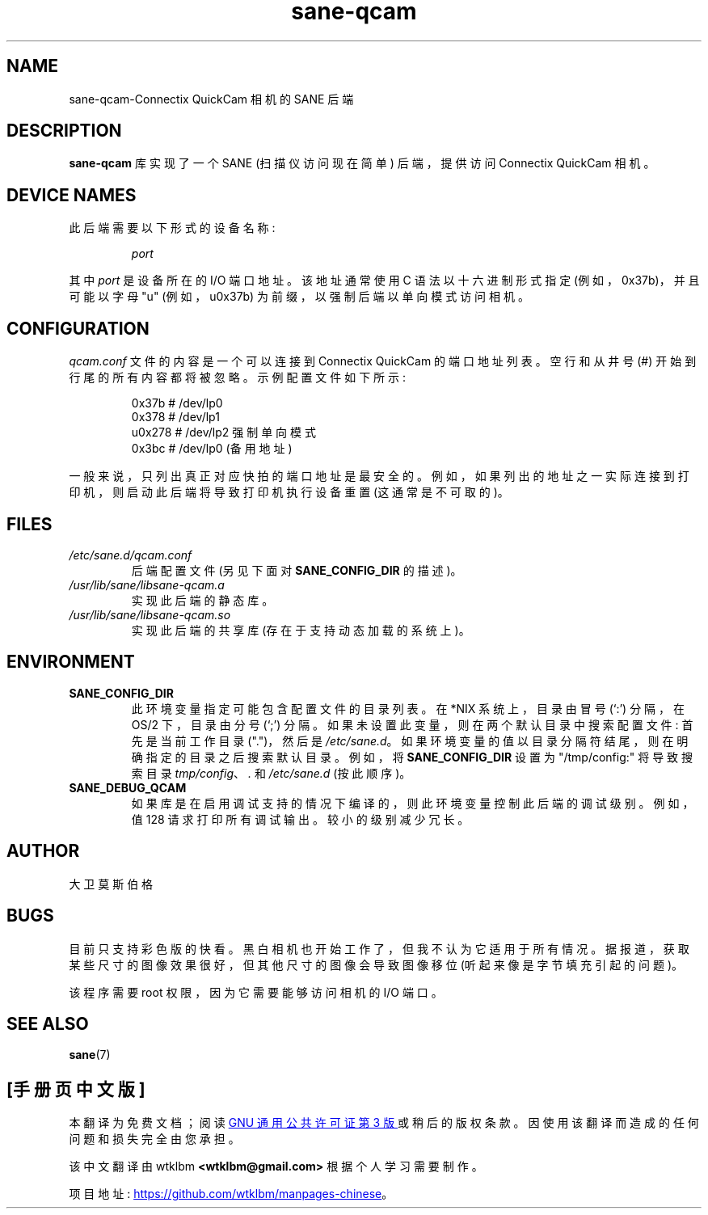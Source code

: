 .\" -*- coding: UTF-8 -*-
.\"*******************************************************************
.\"
.\" This file was generated with po4a. Translate the source file.
.\"
.\"*******************************************************************
.TH sane\-qcam 5 "14 Jul 2008" "" "SANE Scanner Access Now Easy"
.IX sane\-qcam
.SH NAME
sane\-qcam\-Connectix QuickCam 相机的 SANE 后端
.SH DESCRIPTION
\fBsane\-qcam\fP 库实现了一个 SANE (扫描仪访问现在简单) 后端，提供访问 Connectix QuickCam 相机。
.SH "DEVICE NAMES"
此后端需要以下形式的设备名称:
.PP
.RS
\fIport\fP
.RE
.PP
其中 \fIport\fP 是设备所在的 I/O 端口地址。 该地址通常使用 C 语法以十六进制形式指定 (例如，0x37b)，并且可能以字母 "u"
(例如，u0x37b) 为前缀，以强制后端以单向模式访问相机。
.SH CONFIGURATION
\fIqcam.conf\fP 文件的内容是一个可以连接到 Connectix QuickCam 的端口地址列表。 空行和从井号 (#)
开始到行尾的所有内容都将被忽略。 示例配置文件如下所示:
.PP
.RS
0x37b # /dev/lp0
.br
0x378 # /dev/lp1
.br
u0x278 # /dev/lp2 强制单向模式
.br
0x3bc # /dev/lp0 (备用地址)
.RE
.PP
一般来说，只列出真正对应快拍的端口地址是最安全的。 例如，如果列出的地址之一实际连接到打印机，则启动此后端将导致打印机执行设备重置
(这通常是不可取的)。
.SH FILES
.TP 
\fI/etc/sane.d/qcam.conf\fP
后端配置文件 (另见下面对 \fBSANE_CONFIG_DIR\fP 的描述)。
.TP 
\fI/usr/lib/sane/libsane\-qcam.a\fP
实现此后端的静态库。
.TP 
\fI/usr/lib/sane/libsane\-qcam.so\fP
实现此后端的共享库 (存在于支持动态加载的系统上)。
.SH ENVIRONMENT
.TP 
\fBSANE_CONFIG_DIR\fP
此环境变量指定可能包含配置文件的目录列表。 在 *NIX 系统上，目录由冒号 (`:') 分隔，在 OS/2 下，目录由分号 (`;') 分隔。
如果未设置此变量，则在两个默认目录中搜索配置文件: 首先是当前工作目录 (".")，然后是 \fI/etc/sane.d\fP。
如果环境变量的值以目录分隔符结尾，则在明确指定的目录之后搜索默认目录。 例如，将 \fBSANE_CONFIG_DIR\fP 设置为
"/tmp/config:" 将导致搜索目录 \fItmp/config\fP、\fI.\fP 和 \fI/etc/sane.d\fP (按此顺序)。
.TP 
\fBSANE_DEBUG_QCAM\fP
如果库是在启用调试支持的情况下编译的，则此环境变量控制此后端的调试级别。 例如，值 128 请求打印所有调试输出。 较小的级别减少冗长。

.SH AUTHOR
大卫莫斯伯格

.SH BUGS
目前只支持彩色版的快看。 黑白相机也开始工作了，但我不认为它适用于所有情况。 据报道，获取某些尺寸的图像效果很好，但其他尺寸的图像会导致图像移位
(听起来像是字节填充引起的问题)。
.PP
该程序需要 root 权限，因为它需要能够访问相机的 I/O 端口。

.SH "SEE ALSO"
\fBsane\fP(7)
.PP
.SH [手册页中文版]
.PP
本翻译为免费文档；阅读
.UR https://www.gnu.org/licenses/gpl-3.0.html
GNU 通用公共许可证第 3 版
.UE
或稍后的版权条款。因使用该翻译而造成的任何问题和损失完全由您承担。
.PP
该中文翻译由 wtklbm
.B <wtklbm@gmail.com>
根据个人学习需要制作。
.PP
项目地址:
.UR \fBhttps://github.com/wtklbm/manpages-chinese\fR
.ME 。
